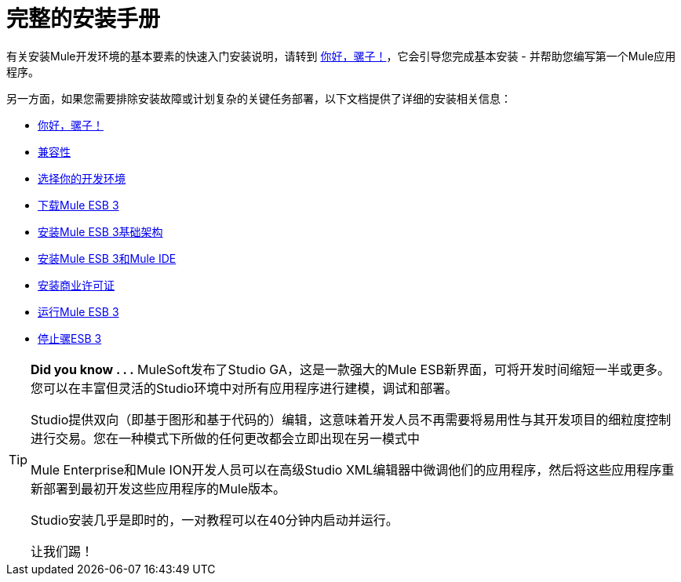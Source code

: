 = 完整的安装手册

有关安装Mule开发环境的基本要素的快速入门安装说明，请转到 link:/mule-user-guide/v/3.2/hello-mule[你好，骡子！]，它会引导您完成基本安装 - 并帮助您编写第一个Mule应用程序。

另一方面，如果您需要排除安装故障或计划复杂的关键任务部署，以下文档提供了详细的安装相关信息：

*  link:/mule-user-guide/v/3.2/hello-mule[你好，骡子！]
*  link:/mule-user-guide/v/3.2/compatibility[兼容性]
*  link:/mule-user-guide/v/3.2/choosing-your-development-environment[选择你的开发环境]
*  link:/mule-user-guide/v/3.2/downloading-mule-esb-3[下载Mule ESB 3]
*  link:/mule-user-guide/v/3.2/installing-mule-esb-3-infrastructure[安装Mule ESB 3基础架构]
*  link:/mule-user-guide/v/3.2/installing-mule-esb-3-and-the-mule-ide[安装Mule ESB 3和Mule IDE]
*  link:/mule-user-guide/v/3.2/installing-a-commercial-license[安装商业许可证]
*  link:/mule-user-guide/v/3.2/running-mule-esb-3[运行Mule ESB 3]
*  link:/mule-user-guide/v/3.2/stopping-mule-esb-3[停止骡ESB 3]



[TIP]
====
*Did you know . . .*
MuleSoft发布了Studio GA，这是一款强大的Mule ESB新界面，可将开发时间缩短一半或更多。您可以在丰富但灵活的Studio环境中对所有应用程序进行建模，调试和部署。

Studio提供双向（即基于图形和基于代码的）编辑，这意味着开发人员不再需要将易用性与其开发项目的细粒度控制进行交易。您在一种模式下所做的任何更改都会立即出现在另一模式中

Mule Enterprise和Mule ION开发人员可以在高级Studio XML编辑器中微调他们的应用程序，然后将这些应用程序重新部署到最初开发这些应用程序的Mule版本。

Studio安装几乎是即时的，一对教程可以在40分钟内启动并运行。

让我们踢！
====
